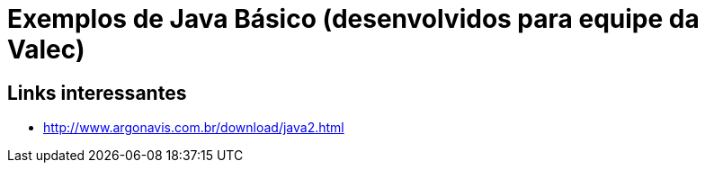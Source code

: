 = Exemplos de Java Básico (desenvolvidos para equipe da Valec)

== Links interessantes

* http://www.argonavis.com.br/download/java2.html
